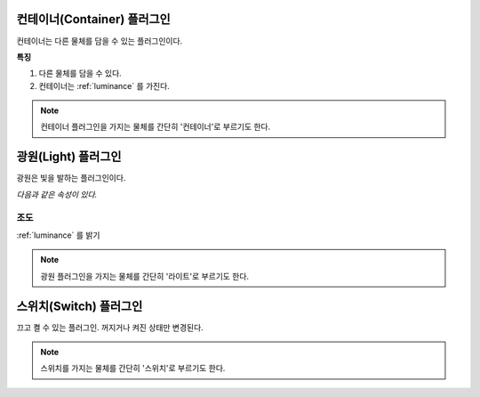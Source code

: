 .. _plugin-container:

컨테이너(Container) 플러그인
============================

컨테이너는 다른 물체를 담을 수 있는 플러그인이다.

**특징**

#. 다른 물체를 담을 수 있다.
#. 컨테이너는 :ref:`luminance` 를 가진다.

.. note::

   컨테이너 플러그인을 가지는 물체를 간단히 '컨테이너'로 부르기도 한다. 
  
.. _plugin-light:

광원(Light) 플러그인
====================
광원은 빛을 발하는 플러그인이다.

*다음과 같은 속성이 있다.*

조도
----
:ref:`luminance` 를 밝기 

.. note::
  광원 플러그인을 가지는 물체를 간단히 '라이트'로 부르기도 한다.

.. _plugin-switch:

스위치(Switch) 플러그인
=======================
끄고 켤 수 있는 플러그인. 꺼지거나 켜진 상태만 변경된다.

.. _switch:

.. note::
  스위치를 가지는 물체를 간단히 '스위치'로 부르기도 한다.
